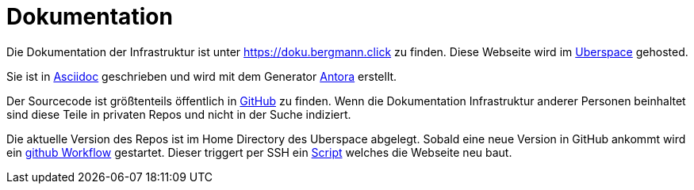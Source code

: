 = Dokumentation
:page-aliases: it::services/doku.adoc

Die Dokumentation der Infrastruktur ist unter https://doku.bergmann.click zu finden. Diese Webseite wird im xref:services/websites.adoc[Uberspace] gehosted.

Sie ist in link:https://docs.asciidoctor.org/asciidoc/latest/[Asciidoc] geschrieben und wird mit dem Generator link:https://antora.org/[Antora] erstellt.

Der Sourcecode ist größtenteils öffentlich in link:https://github.com/bergmann-it/doku[GitHub] zu finden. Wenn die Dokumentation Infrastruktur anderer Personen beinhaltet sind diese Teile in privaten Repos und nicht in der Suche indiziert.

Die aktuelle Version des Repos ist im Home Directory des Uberspace abgelegt. Sobald eine neue Version in GitHub ankommt wird ein link:https://github.com/bergmann-it/doku/blob/main/.github/workflows/deploy.yaml[github Workflow] gestartet. Dieser triggert per SSH ein link:https://github.com/bergmann-it/doku/blob/main/build.sh[Script] welches die Webseite neu baut.
